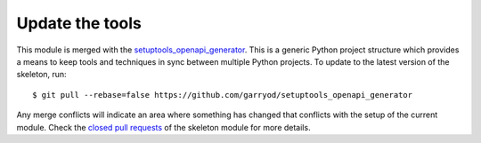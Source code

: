 Update the tools
================

This module is merged with the setuptools_openapi_generator_. This is a generic
Python project structure which provides a means to keep tools and
techniques in sync between multiple Python projects. To update to the
latest version of the skeleton, run::

    $ git pull --rebase=false https://github.com/garryod/setuptools_openapi_generator

Any merge conflicts will indicate an area where something has changed that
conflicts with the setup of the current module. Check the `closed pull requests
<https://github.com/garryod/setuptools_openapi_generator/pulls?q=is%3Apr+is%3Aclosed>`_
of the skeleton module for more details.

.. _setuptools_openapi_generator: https://garryod.github.io/setuptools_openapi_generator

